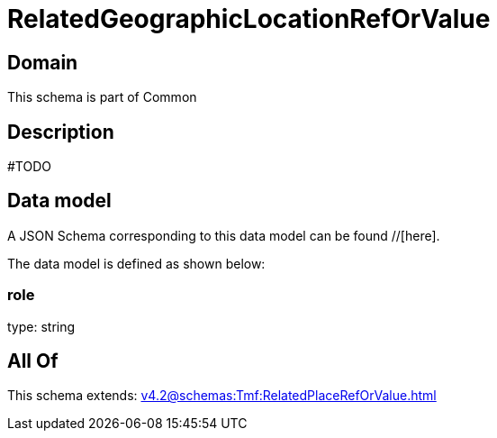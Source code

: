 = RelatedGeographicLocationRefOrValue

[#domain]
== Domain

This schema is part of Common

[#description]
== Description
#TODO


[#data_model]
== Data model

A JSON Schema corresponding to this data model can be found //[here].



The data model is defined as shown below:


=== role
type: string


[#all_of]
== All Of

This schema extends: xref:v4.2@schemas:Tmf:RelatedPlaceRefOrValue.adoc[]
